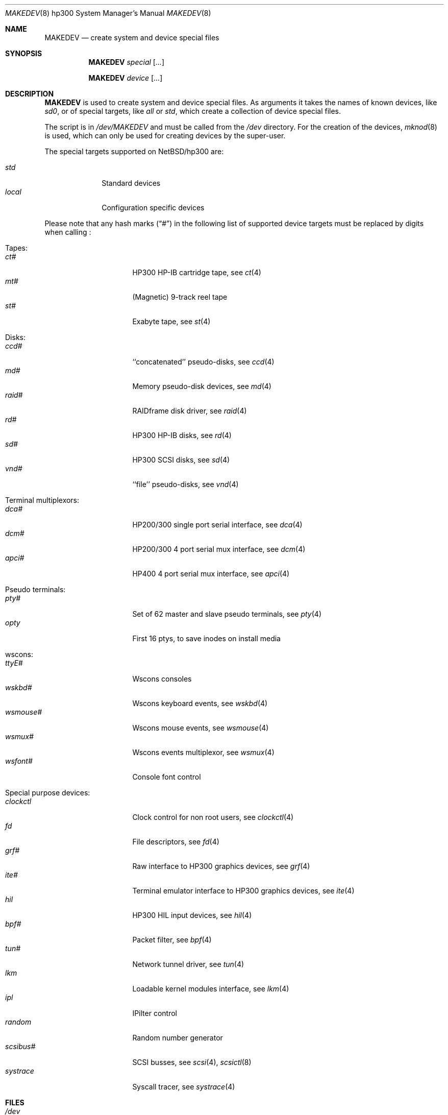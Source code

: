 .\" *** ------------------------------------------------------------------
.\" *** This file was generated automatically
.\" *** from src/etc/etc.hp300/MAKEDEV and
.\" *** src/share/man/man8/MAKEDEV.8.template
.\" ***
.\" *** DO NOT EDIT - any changes will be lost!!!
.\" *** ------------------------------------------------------------------
.\"
.\" $NetBSD: MAKEDEV.8,v 1.21 2002/06/18 12:59:10 wiz Exp $
.\"
.\" Copyright (c) 2001 The NetBSD Foundation, Inc.
.\" All rights reserved.
.\"
.\" This code is derived from software contributed to The NetBSD Foundation
.\" by Thomas Klausner.
.\"
.\" Redistribution and use in source and binary forms, with or without
.\" modification, are permitted provided that the following conditions
.\" are met:
.\" 1. Redistributions of source code must retain the above copyright
.\"    notice, this list of conditions and the following disclaimer.
.\" 2. Redistributions in binary form must reproduce the above copyright
.\"    notice, this list of conditions and the following disclaimer in the
.\"    documentation and/or other materials provided with the distribution.
.\" 3. All advertising materials mentioning features or use of this software
.\"    must display the following acknowledgement:
.\"        This product includes software developed by the NetBSD
.\"        Foundation, Inc. and its contributors.
.\" 4. Neither the name of The NetBSD Foundation nor the names of its
.\"    contributors may be used to endorse or promote products derived
.\"    from this software without specific prior written permission.
.\"
.\" THIS SOFTWARE IS PROVIDED BY THE NETBSD FOUNDATION, INC. AND CONTRIBUTORS
.\" ``AS IS'' AND ANY EXPRESS OR IMPLIED WARRANTIES, INCLUDING, BUT NOT LIMITED
.\" TO, THE IMPLIED WARRANTIES OF MERCHANTABILITY AND FITNESS FOR A PARTICULAR
.\" PURPOSE ARE DISCLAIMED.  IN NO EVENT SHALL THE FOUNDATION OR CONTRIBUTORS
.\" BE LIABLE FOR ANY DIRECT, INDIRECT, INCIDENTAL, SPECIAL, EXEMPLARY, OR
.\" CONSEQUENTIAL DAMAGES (INCLUDING, BUT NOT LIMITED TO, PROCUREMENT OF
.\" SUBSTITUTE GOODS OR SERVICES; LOSS OF USE, DATA, OR PROFITS; OR BUSINESS
.\" INTERRUPTION) HOWEVER CAUSED AND ON ANY THEORY OF LIABILITY, WHETHER IN
.\" CONTRACT, STRICT LIABILITY, OR TORT (INCLUDING NEGLIGENCE OR OTHERWISE)
.\" ARISING IN ANY WAY OUT OF THE USE OF THIS SOFTWARE, EVEN IF ADVISED OF THE
.\" POSSIBILITY OF SUCH DAMAGE.
.\"
.Dd June 18, 2002
.Dt MAKEDEV 8 hp300
.Os
.Sh NAME
.Nm MAKEDEV
.Nd create system and device special files
.Sh SYNOPSIS
.Nm
.Ar special Op Ar ...
.Pp
.Nm
.Ar device Op Ar ...
.Sh DESCRIPTION
.Nm
is used to create system and device special files.
As arguments it takes the names of known devices, like
.Ar sd0 ,
or of special targets, like
.Pa all
or
.Pa std ,
which create a collection of device special files.
.Pp
The script is in
.Pa /dev/MAKEDEV
and must be called from the
.Pa /dev
directory.
For the creation of the devices,
.Xr mknod 8
is used, which can only be used for creating devices by the
super-user.
.Pp
The special targets supported on
.Nx Ns / Ns hp300
are:
.Pp
.\" @@@SPECIAL@@@
.Bl -tag -width 01234567 -compact
.It Ar std
Standard devices
.It Ar local
Configuration specific devices
.El
.Pp
Please note that any hash marks
.Pq Dq #
in the following list of supported device targets must be replaced by
digits when calling
.Nm "" :
.Pp
.\" @@@DEVICES@@@
.Bl -tag -width 01
.It Tapes :
. Bl -tag -width 0123456789 -compact
. It Ar ct#
HP300 HP-IB cartridge tape, see
.Xr \&ct 4
. It Ar mt#
(Magnetic) 9-track reel tape
. It Ar st#
Exabyte tape, see
.Xr \&st 4
. El
.It Disks :
. Bl -tag -width 0123456789 -compact
. It Ar ccd#
``concatenated'' pseudo-disks, see
.Xr \&ccd 4
. It Ar md#
Memory pseudo-disk devices, see
.Xr \&md 4
. It Ar raid#
RAIDframe disk driver, see
.Xr \&raid 4
. It Ar rd#
HP300 HP-IB disks, see
.Xr \&rd 4
. It Ar sd#
HP300 SCSI disks, see
.Xr \&sd 4
. It Ar vnd#
``file'' pseudo-disks, see
.Xr \&vnd 4
. El
.It Terminal multiplexors :
. Bl -tag -width 0123456789 -compact
. It Ar dca#
HP200/300 single port serial interface, see
.Xr \&dca 4
. It Ar dcm#
HP200/300 4 port serial mux interface, see
.Xr \&dcm 4
. It Ar apci#
HP400 4 port serial mux interface, see
.Xr \&apci 4
. El
.It Pseudo terminals :
. Bl -tag -width 0123456789 -compact
. It Ar pty#
Set of 62 master and slave pseudo terminals, see
.Xr \&pty 4
. It Ar opty
First 16 ptys, to save inodes on install media
. El
.It wscons :
. Bl -tag -width 0123456789 -compact
. It Ar ttyE#
Wscons consoles
. It Ar wskbd#
Wscons keyboard events, see
.Xr \&wskbd 4
. It Ar wsmouse#
Wscons mouse events, see
.Xr \&wsmouse 4
. It Ar wsmux#
Wscons events multiplexor, see
.Xr \&wsmux 4
. It Ar wsfont#
Console font control
. El
.It Special purpose devices :
. Bl -tag -width 0123456789 -compact
. It Ar clockctl
Clock control for non root users, see
.Xr \&clockctl 4
. It Ar fd
File descriptors, see
.Xr \&fd 4
. It Ar grf#
Raw interface to HP300 graphics devices, see
.Xr \&grf 4
. It Ar ite#
Terminal emulator interface to HP300 graphics devices, see
.Xr \&ite 4
. It Ar hil
HP300 HIL input devices, see
.Xr \&hil 4
. It Ar bpf#
Packet filter, see
.Xr \&bpf 4
. It Ar tun#
Network tunnel driver, see
.Xr \&tun 4
. It Ar lkm
Loadable kernel modules interface, see
.Xr \&lkm 4
. It Ar ipl
IPilter control
. It Ar random
Random number generator
. It Ar scsibus#
SCSI busses, see
.Xr \&scsi 4 ,
.Xr \&scsictl 8
. It Ar systrace
Syscall tracer, see
.Xr \&systrace 4
. El
.El
.Sh FILES
.Bl -tag -width "/dev/MAKEDEV.local" -compact
.It Pa /dev
special device files directory
.It Pa /dev/MAKEDEV
script described in this man page
.It Pa /dev/MAKEDEV.local
script for site specific devices
.El
.Sh DIAGNOSTICS
If the script reports an error that is difficult to understand,
you can get more debugging output by using
.Dl Ic sh Fl x Ar MAKEDEV Ar argument .
.Sh SEE ALSO
.Xr intro 4 ,
.Xr config 8 ,
.Xr mknod 8
.Sh HISTORY
The
.Nm
command appeared in
.Bx 4.2 .
.Sh BUGS
This man page is generated automatically from the same sources
as
.Pa /dev/MAKEDEV ,
in which the device files are not always sorted, which may result
in an unusual (non-alphabetical) order.
